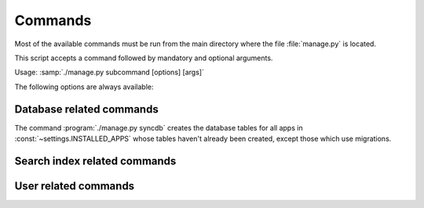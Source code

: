 ===========================================
Commands
===========================================

Most of the available commands must be run from the main directory where the
file :file:`manage.py` is located.

This script accepts a command followed by mandatory and optional arguments.

Usage: :samp:`./manage.py subcommand [options] [args]`

The following options are always available:

.. option:: -v VERBOSITY, --verbosity=VERBOSITY

    Verbosity level; 0=minimal output, 1=normal output, 2=all output

.. option:: --traceback          
    
    Print traceback on exception. Useful for debugging purpose.
 
.. option:: --settings=SETTINGS 

    The Python path to a settings module, e.g.  "myproject.settings.main". 
    If this isn't provided, the DJANGO_SETTINGS_MODULE environment variable will be used.

.. option:: --pythonpath=PYTHONPATH

    A directory to add to the Python path, e.g.  "/home/djangoprojects/myproject".

.. option:: --version

    show Django's version number
    
.. option:: -h, --help 

    show an help message and exit



Database related commands
============================


The command :program:`./manage.py syncdb` creates 
the database tables for all apps in :const:`~settings.INSTALLED_APPS`
whose tables haven't already been created, except those which use migrations.

.. program:: ./manage.py syncdb

.. option:: --all              

    Makes syncdb work on all apps, even migrated ones. Be careful!
    This option should only be set to initialize if no tables were
    created.


Search index related commands
================================


User related commands
========================
